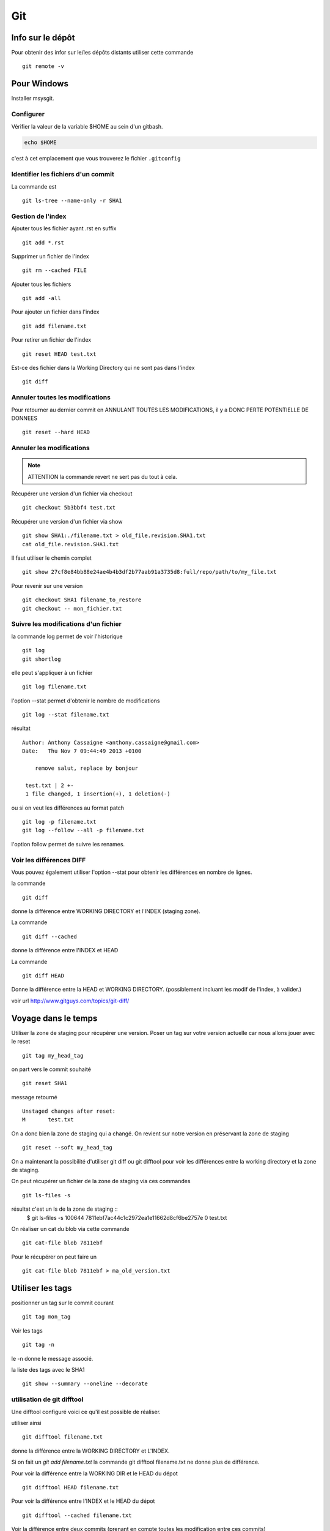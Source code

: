 ***
Git
***

Info sur le dépôt
=================

Pour obtenir des infor sur le/les dépôts distants utiliser cette commande ::

  git remote -v


Pour Windows
============

Installer msysgit.

Configurer
----------

Vérifier la valeur de la variable $HOME au sein d'un gitbash.

.. code-block:: shell

    echo $HOME

c'est à cet emplacement que vous trouverez le fichier ``.gitconfig``

Identifier les fichiers d'un commit
-----------------------------------
La commande est ::

  git ls-tree --name-only -r SHA1


Gestion de l'index
------------------

Ajouter tous les fichier ayant .rst en suffix ::

   git add *.rst

Supprimer un fichier de l'index ::

   git rm --cached FILE

Ajouter tous les fichiers ::

   git add -all

Pour ajouter un fichier dans l'index ::

   git add filename.txt

Pour retirer un fichier de l'index ::

   git reset HEAD test.txt

Est-ce des fichier dans la Working Directory qui ne sont pas dans l'index ::

   git diff

Annuler toutes les modifications
--------------------------------

Pour retourner au dernier commit en ANNULANT TOUTES LES MODIFICATIONS,
il y a DONC PERTE POTENTIELLE DE DONNEES ::

  git reset --hard HEAD

Annuler les modifications
-------------------------

.. note:: ATTENTION la commande revert ne sert pas du tout à cela.

Récupérer une version d'un fichier via checkout ::

  git checkout 5b3bbf4 test.txt

Récupérer une version d'un fichier via show ::

  git show SHA1:./filename.txt > old_file.revision.SHA1.txt
  cat old_file.revision.SHA1.txt

Il faut utiliser le chemin complet ::

  git show 27cf8e84bb88e24ae4b4b3df2b77aab91a3735d8:full/repo/path/to/my_file.txt

Pour revenir sur une version ::

  git checkout SHA1 filename_to_restore
  git checkout -- mon_fichier.txt

Suivre les modifications d'un fichier
-------------------------------------

la commande log permet de voir l'historique ::

  git log
  git shortlog

elle peut s'appliquer à un fichier ::

  git log filename.txt

l'option --stat permet d'obtenir le nombre de modifications ::

  git log --stat filename.txt

résultat ::

  Author: Anthony Cassaigne <anthony.cassaigne@gmail.com>
  Date:   Thu Nov 7 09:44:49 2013 +0100

      remove salut, replace by bonjour

   test.txt | 2 +-
   1 file changed, 1 insertion(+), 1 deletion(-)

ou si on veut les différences au format patch ::

  git log -p filename.txt
  git log --follow --all -p filename.txt

l'option follow permet de suivre les renames.

Voir les différences DIFF
-------------------------
Vous pouvez également utiliser l'option --stat pour obtenir
les différences en nombre de lignes.

la commande ::

   git diff

donne la différence entre WORKING DIRECTORY et l'INDEX (staging zone).

La commande ::

  git diff --cached

donne la différence entre l'INDEX et HEAD

La commande ::

  git diff HEAD

Donne la différence entre la HEAD et WORKING DIRECTORY.
(possiblement incluant les modif de l'index, à valider.)

voir url http://www.gitguys.com/topics/git-diff/


Voyage dans le temps
====================

Utiliser la zone de staging pour récupérer une version.
Poser un tag sur votre version actuelle car nous allons jouer avec le reset ::

    git tag my_head_tag

on part vers le commit souhaité ::

   git reset SHA1

message retourné ::

  Unstaged changes after reset:
  M       test.txt

On a donc bien la zone de staging qui a changé.
On revient sur notre version en préservant la zone de staging ::

   git reset --soft my_head_tag

On a maintenant la possibilité d'utiliser git diff ou git difftool pour voir les
différences entre la working directory et la zone de staging.

On peut récupérer un fichier de la zone de staging via ces commandes ::

  git ls-files -s

résultat c'est un ls de la zone de staging ::
  $ git ls-files -s
  100644 7811ebf7ac44c1c2972ea1e11662d8cf6be2757e 0       test.txt

On réaliser un cat du blob via cette commande ::

  git cat-file blob 7811ebf

Pour le récupérer on peut faire un ::

  git cat-file blob 7811ebf > ma_old_version.txt


Utiliser les tags
=================

positionner un tag sur le commit courant ::

  git tag mon_tag

Voir les tags ::

  git tag -n

le -n donne le message associé.

la liste des tags avec le SHA1 ::

  git show --summary --oneline --decorate


utilisation de git difftool
---------------------------

Une difftool configuré voici ce qu'il est possible de réaliser.


utiliser ainsi ::

  git difftool filename.txt

donne la différence entre la WORKING DIRECTORY et L'INDEX.

Si on fait un `git add filename.txt` la commande git difftool filename.txt ne donne plus de différence.

Pour voir la différence entre la WORKING DIR et le HEAD du dépot ::

  git difftool HEAD filename.txt

Pour voir la différence entre l'INDEX et le HEAD du dépot ::

  git difftool --cached filename.txt

Voir la différence entre deux commits (prenant en compte toutes les modification entre ces commits) ::

   git difftool 5b3bbf4..00911bd filename.txt

Comparer deux versions d'un fichier ::

  git difftool 5b3bbf4 00911bd test.txt

Générer un patch et appliquer
=============================

Générer un patch ::

  git diff 0da94be  59ff30c > my.patch

Appliquer un patch ::

  git apply my.patch


La commande reset
=================

Permet se balader dans les commits ! Attention on peut perdre des COMMIT !!!
A explorer prudemment.

Identifier les commit orphelin ::

  git fsck --lost-found

On devrait pouvoir le retrouver à condition que le garbage collector ne soit pas passé.

Voir ce lien http://gitready.com/advanced/2009/01/17/restoring-lost-commits.html

Récupérer un fichier d'une branche sur une autre
------------------------------------------------

Pour cela checkout ::

  git checkout ma_branche
  git checkout master -- filename.txt

Autre commandes utiles
======================

lister les fichiers qui ne sont pas sous la gestion de version ::

  git ls-files --others

Liste également les fichiers qui sont en .gitignore
Pour ne pas avoir ces fichiers ajouter l'option --exclude-standard

Supprimer les fichiers non suivi par git,
ATTENTION il y a potentiellement perte de données.

La commande doit être utilisé avec -i pour le mode intéractif
-n pour simuler (c'est bien pour commencer car pas de perte de données)
-f pour lancer réllement la commande ::

  git clean -n

Pour lancer réllement la commande avec donc l'effacement des fichiers ::

  git clean -f

Pour ajouter les fichiers ignorés ::

  git clean -x -f

Pour ajouter les répertoires vides utiliser -d ::

  git clean -x -d

Export son projet dans une archive
----------------------------------

la commande est de ce type ::

  git archive --format=zip --prefix=chemin_prefix_pour_le_zip/ HEAD > filename.zip

Ne pas oublier le / à la fin du chemin_prefix_pour_le_zip car sinon ca devient un prefix pour tous les fichiers
qui seront inclus dans le zip.

Travailler avec les branches
============================

Pour créer une branche ::

  git branch ma_branche

Pour se placer dans la branche ::

  git checkout ma_branche

Voir les branches ::

  git branch -a

Pousser une nouvelle branche vers le dépôt d'origine ::

  git push --set-upstream origin ma_nouvelle_branche

Supprimer localement une branche ::

  git branch -d la_branche_a_supprimer

Supprimer la branche distante ::

  git push origin --delete la_branche_distante

résultat en sortie ::

  To https://github.com/dojo-toulouse/elixir-koans
  - [deleted]         anonymous_functions


Rebase
======

Documentation intéressante ! http://mettadore.com/analysis/a-simple-git-rebase-workflow-explained/
également intéressant http://randyfay.com/content/rebase-workflow-git
http://gitready.com/intermediate/2009/01/31/intro-to-rebase.html

http://labs.excilys.com/2012/02/28/preparez-vous-a-reecrire-lhistoire-avec-git-rebase/
http://alx.github.io/gitbook/4_recombinaison_(rebase).html
http://git-scm.com/book/fr/Les-branches-avec-Git-Rebaser

Synchronisation
===============

https://help.github.com/articles/syncing-a-fork
http://www.croes.org/gerald/blog/synchroniser-son-fork-github-avec-le-projet-original/551/

Push vers le dépôt distant
==========================

Verifier si tous les commits sont poussés ::

  git diff --stat origin/master..
  git diff origin/master..HEAD
  git push --dry-run

Reflog
======

La commande reflog permet de voir TOUTES les commandes passées, dont les amend sur commit.

Configuration
=============

Ne pas convertir le CRLF et LF
------------------------------

Nous souhaitons que tous les fichiers respectent le LF (Unix).
Les commandes sont ::

    git config --global core.autocrlf input
    git config --global core.eol lf

Faut-il tout de même avoir un fichier .gitattributes contenant ceci ::

    * text=lf

Voir à cette adresse _eol_git

.. _eol_git: https://help.github.com/articles/dealing-with-line-endings


Configuration git difftool
--------------------------

Sous Windows
++++++++++++

Configurer git afin d'utiliser winmerge.
Pour cela il faut créer un shell à placer dans un endroit où le PATH windows pointe ::

    #!/bin/sh
    echo Launching WinMergeU.exe: $1 $2
    echo "run win merge $1 $2" > t.log
    "C:/Program Files (x86)/WinMerge/WinMergeU.exe" -e -ub "$1" "$2"

Ensuite configurer le .gitconfig comme ceci ::

   [diff]
       tool = winmerge

   [difftool "winmerge"]
       cmd = "winmerge.sh \"$LOCAL\" \"$REMOTE\""

   [difftool]
     prompt = false

Et c'est tout !

Travailler avec deux ou plus de configuration
---------------------------------------------

Git a deux niveaux de configuration, un niveau global et un niveau par dépôt.

La configuration global se fait avec l'option --global ::

    git config --global user.name "user_at_work"
    git config --global user.email "email_at_work@blah.com"

exemple pour participer au projets apside ::

    git config --global user.name "apsidetoulouse"
    git config --global user.email "cassaigne.0595@apside.net"

Configuration pour un dépôt déterminé ::

    git config user.name "my_personnal_user"
    git config user.email "email_perso@perso.org"

Ces informations spécifiques au dépôt sont stockés dans le fichier .git/config ::

    [remote "origin"]
        url = https://acassaigne@bitbucket.org/acassaigne/doc.git
        fetch = +refs/heads/*:refs/remotes/origin/*
    [user]
        name = acassaigne
        email = anthony.cassaigne@gmail.com

les alias
---------

Dans le fichier .gitconfig ::

  [alias]
      st = status
      df = diff
      co = checkout
      ci = commit
      br = branch
      amend = commit --amend # editer le dernier commit
      lol = log --graph --decorate --pretty=oneline --abbrev-commit
      lola = log --graph --decorate --pretty=oneline --abbrev-commit --all

Voir à cette url pour les alias lol et lola http://blog.kfish.org/2010/04/git-lola.html

Les alias de log :

    lol = log --graph --decorate --pretty=oneline --abbrev-commit
    lola = log --graph --decorate --pretty=oneline --abbrev-commit --all
    lp = log --pretty=format:'%Cred%h%Creset -%C(yellow)%d%Creset %s %Cgreen(%cr)%Creset' --abbrev-commit --date=relative
    lg = log --color --graph --pretty=format:'%Cred%h%Creset -%C(yellow)%d%Creset %s %Cgreen(%cr) %C(bold blue)<%an>%Creset' --abbrev-commit

Supprimer un repo distant (remote)
----------------------------------

Pour voir les repos distants configurés utiliser la commande ::

   git remote -v

Utiliser la commande ::

  git remote rm origin

Compresser le repo git
----------------------

Quand git gui indique que la base doit être compressée,
il convient de lancer la commande ::

  git gc


Travailler avec github
======================

Pull request et branch, apporter des corrections à une PR.
Voir les informations ci-dessous.
http://stackoverflow.com/questions/7947322/preferred-github-workflow-for-updating-a-pull-request-after-code-review

Utiliser la commande hub (dev. en ruby) ::

  http://tck.io/posts/github_and_workflows.html

A regarder
----------

Resource à creuser : https://github.com/github/teach.github.com/blob/gh-pages/courses/_posts/2001-02-25-git-advanced-course.md

Quick resource : http://jonas.nitro.dk/git/quick-reference.html

A regarder ``Gerrit`` pour la revue de code.

Cheet-sheet http://www.git-tower.com/blog/git-cheat-sheet/

Sur la staging area :
http://gitolite.com/concepts/uses-of-index.html
http://programmers.stackexchange.com/questions/69178/what-is-the-benefit-of-gits-two-stage-commit-process-staging
http://betterexplained.com/articles/aha-moments-when-learning-git/
http://gitready.com/beginner/2009/01/18/the-staging-area.html

plein d'informations ici : http://sixrevisions.com/web-development/git-tips/
ici aussi http://gitready.com/
